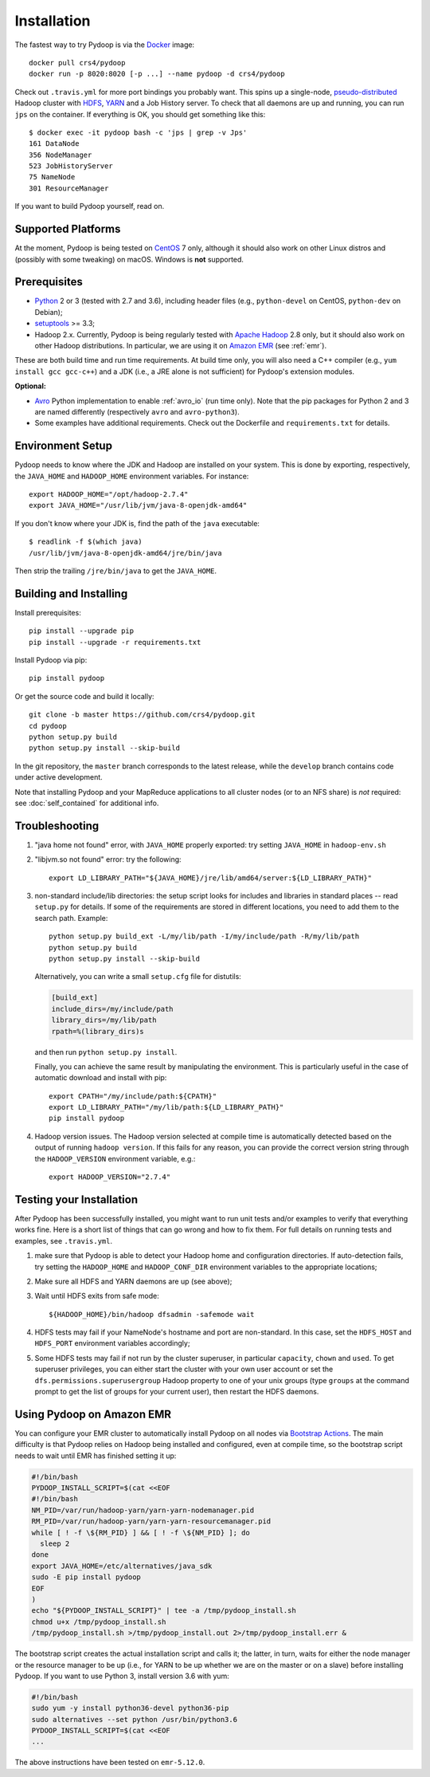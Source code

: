 .. _installation:

Installation
============

The fastest way to try Pydoop is via the `Docker <https://www.docker.com/>`_
image::

  docker pull crs4/pydoop
  docker run -p 8020:8020 [-p ...] --name pydoop -d crs4/pydoop

Check out ``.travis.yml`` for more port bindings you probably want. This spins
up a single-node, `pseudo-distributed
<https://hadoop.apache.org/docs/stable/hadoop-project-dist/hadoop-common/SingleCluster.html#Pseudo-Distributed_Operation>`_
Hadoop cluster with `HDFS
<https://hadoop.apache.org/docs/stable/hadoop-project-dist/hadoop-hdfs/HdfsDesign.html#Introduction>`_,
`YARN
<https://hadoop.apache.org/docs/stable/hadoop-yarn/hadoop-yarn-site/YARN.html>`_
and a Job History server. To check that all daemons are up and running, you
can run ``jps`` on the container. If everything is OK, you should get something
like this::

  $ docker exec -it pydoop bash -c 'jps | grep -v Jps'
  161 DataNode
  356 NodeManager
  523 JobHistoryServer
  75 NameNode
  301 ResourceManager

If you want to build Pydoop yourself, read on.


Supported Platforms
-------------------

At the moment, Pydoop is being tested on `CentOS <http://www.centos.org>`_ 7
only, although it should also work on other Linux distros and (possibly with
some tweaking) on macOS. Windows is **not** supported.


Prerequisites
-------------

* `Python <http://www.python.org>`_ 2 or 3 (tested with 2.7 and 3.6),
  including header files (e.g., ``python-devel`` on CentOS, ``python-dev`` on
  Debian);

* `setuptools <https://pypi.python.org/pypi/setuptools>`_ >= 3.3;

* Hadoop 2.x. Currently, Pydoop is being regularly tested with `Apache
  Hadoop <http://hadoop.apache.org/releases.html>`_ 2.8 only, but it
  should also work on other Hadoop distributions. In particular, we
  are using it on `Amazon EMR <https://aws.amazon.com/emr>`_ (see
  :ref:`emr`).

These are both build time and run time requirements. At build time only, you
will also need a C++ compiler (e.g., ``yum install gcc gcc-c++``) and a JDK
(i.e., a JRE alone is not sufficient) for Pydoop's extension modules.

**Optional:**

* `Avro <https://avro.apache.org/>`_ Python implementation to enable
  :ref:`avro_io` (run time only). Note that the pip packages for Python 2 and 3
  are named differently (respectively ``avro`` and ``avro-python3``).

* Some examples have additional requirements. Check out the Dockerfile and
  ``requirements.txt`` for details.


Environment Setup
-----------------

Pydoop needs to know where the JDK and Hadoop are installed on your
system. This is done by exporting, respectively, the ``JAVA_HOME`` and
``HADOOP_HOME`` environment variables. For instance::

  export HADOOP_HOME="/opt/hadoop-2.7.4"
  export JAVA_HOME="/usr/lib/jvm/java-8-openjdk-amd64"

If you don't know where your JDK is, find the path of the ``java`` executable::

  $ readlink -f $(which java)
  /usr/lib/jvm/java-8-openjdk-amd64/jre/bin/java

Then strip the trailing ``/jre/bin/java`` to get the ``JAVA_HOME``.


Building and Installing
-----------------------

Install prerequisites::

  pip install --upgrade pip
  pip install --upgrade -r requirements.txt

Install Pydoop via pip::

  pip install pydoop

Or get the source code and build it locally::

  git clone -b master https://github.com/crs4/pydoop.git
  cd pydoop
  python setup.py build
  python setup.py install --skip-build

In the git repository, the ``master`` branch corresponds to the latest
release, while the ``develop`` branch contains code under active development.

Note that installing Pydoop and your MapReduce applications to all cluster
nodes (or to an NFS share) is *not* required: see :doc:`self_contained` for
additional info.


Troubleshooting
---------------

#. "java home not found" error, with ``JAVA_HOME`` properly exported: try
   setting ``JAVA_HOME`` in ``hadoop-env.sh``

#. "libjvm.so not found" error: try the following::

    export LD_LIBRARY_PATH="${JAVA_HOME}/jre/lib/amd64/server:${LD_LIBRARY_PATH}"

#. non-standard include/lib directories: the setup script looks for
   includes and libraries in standard places -- read ``setup.py`` for
   details. If some of the requirements are stored in different
   locations, you need to add them to the search path. Example::

    python setup.py build_ext -L/my/lib/path -I/my/include/path -R/my/lib/path
    python setup.py build
    python setup.py install --skip-build

   Alternatively, you can write a small ``setup.cfg`` file for distutils:

   .. code-block:: cfg

    [build_ext]
    include_dirs=/my/include/path
    library_dirs=/my/lib/path
    rpath=%(library_dirs)s

   and then run ``python setup.py install``.

   Finally, you can achieve the same result by manipulating the
   environment.  This is particularly useful in the case of automatic
   download and install with pip::

    export CPATH="/my/include/path:${CPATH}"
    export LD_LIBRARY_PATH="/my/lib/path:${LD_LIBRARY_PATH}"
    pip install pydoop

#. Hadoop version issues. The Hadoop version selected at compile time is 
   automatically detected based on the output of running ``hadoop version``.
   If this fails for any reason, you can provide the correct version string
   through the ``HADOOP_VERSION`` environment variable, e.g.::

     export HADOOP_VERSION="2.7.4"


Testing your Installation
-------------------------

After Pydoop has been successfully installed, you might want to run unit
tests and/or examples to verify that everything works fine. Here is a short
list of things that can go wrong and how to fix them. For full details on
running tests and examples, see ``.travis.yml``.

#. make sure that Pydoop is able to detect your Hadoop home and
   configuration directories.  If auto-detection fails, try setting
   the ``HADOOP_HOME`` and ``HADOOP_CONF_DIR`` environment variables
   to the appropriate locations;

#. Make sure all HDFS and YARN daemons are up (see above);

#. Wait until HDFS exits from safe mode::

     ${HADOOP_HOME}/bin/hadoop dfsadmin -safemode wait

#. HDFS tests may fail if your NameNode's hostname and port are
   non-standard. In this case, set the ``HDFS_HOST`` and ``HDFS_PORT``
   environment variables accordingly;

#. Some HDFS tests may fail if not run by the cluster superuser, in
   particular ``capacity``, ``chown`` and ``used``.  To get superuser
   privileges, you can either start the cluster with your own user account or
   set the ``dfs.permissions.superusergroup`` Hadoop property to one of your
   unix groups (type ``groups`` at the command prompt to get the list of
   groups for your current user), then restart the HDFS daemons.


.. _emr:

Using Pydoop on Amazon EMR
--------------------------

You can configure your EMR cluster to automatically install Pydoop on
all nodes via `Bootstrap Actions
<https://docs.aws.amazon.com/emr/latest/ManagementGuide/emr-plan-bootstrap.html>`_. The
main difficulty is that Pydoop relies on Hadoop being installed and
configured, even at compile time, so the bootstrap script needs to
wait until EMR has finished setting it up:

.. code-block:: bash

  #!/bin/bash
  PYDOOP_INSTALL_SCRIPT=$(cat <<EOF
  #!/bin/bash
  NM_PID=/var/run/hadoop-yarn/yarn-yarn-nodemanager.pid
  RM_PID=/var/run/hadoop-yarn/yarn-yarn-resourcemanager.pid
  while [ ! -f \${RM_PID} ] && [ ! -f \${NM_PID} ]; do
    sleep 2
  done
  export JAVA_HOME=/etc/alternatives/java_sdk
  sudo -E pip install pydoop
  EOF
  )
  echo "${PYDOOP_INSTALL_SCRIPT}" | tee -a /tmp/pydoop_install.sh
  chmod u+x /tmp/pydoop_install.sh
  /tmp/pydoop_install.sh >/tmp/pydoop_install.out 2>/tmp/pydoop_install.err &

The bootstrap script creates the actual installation script and calls
it; the latter, in turn, waits for either the node manager or the
resource manager to be up (i.e., for YARN to be up whether we are on
the master or on a slave) before installing Pydoop. If you want to use
Python 3, install version 3.6 with yum:

.. code-block:: bash

  #!/bin/bash
  sudo yum -y install python36-devel python36-pip
  sudo alternatives --set python /usr/bin/python3.6
  PYDOOP_INSTALL_SCRIPT=$(cat <<EOF
  ...

The above instructions have been tested on ``emr-5.12.0``.
